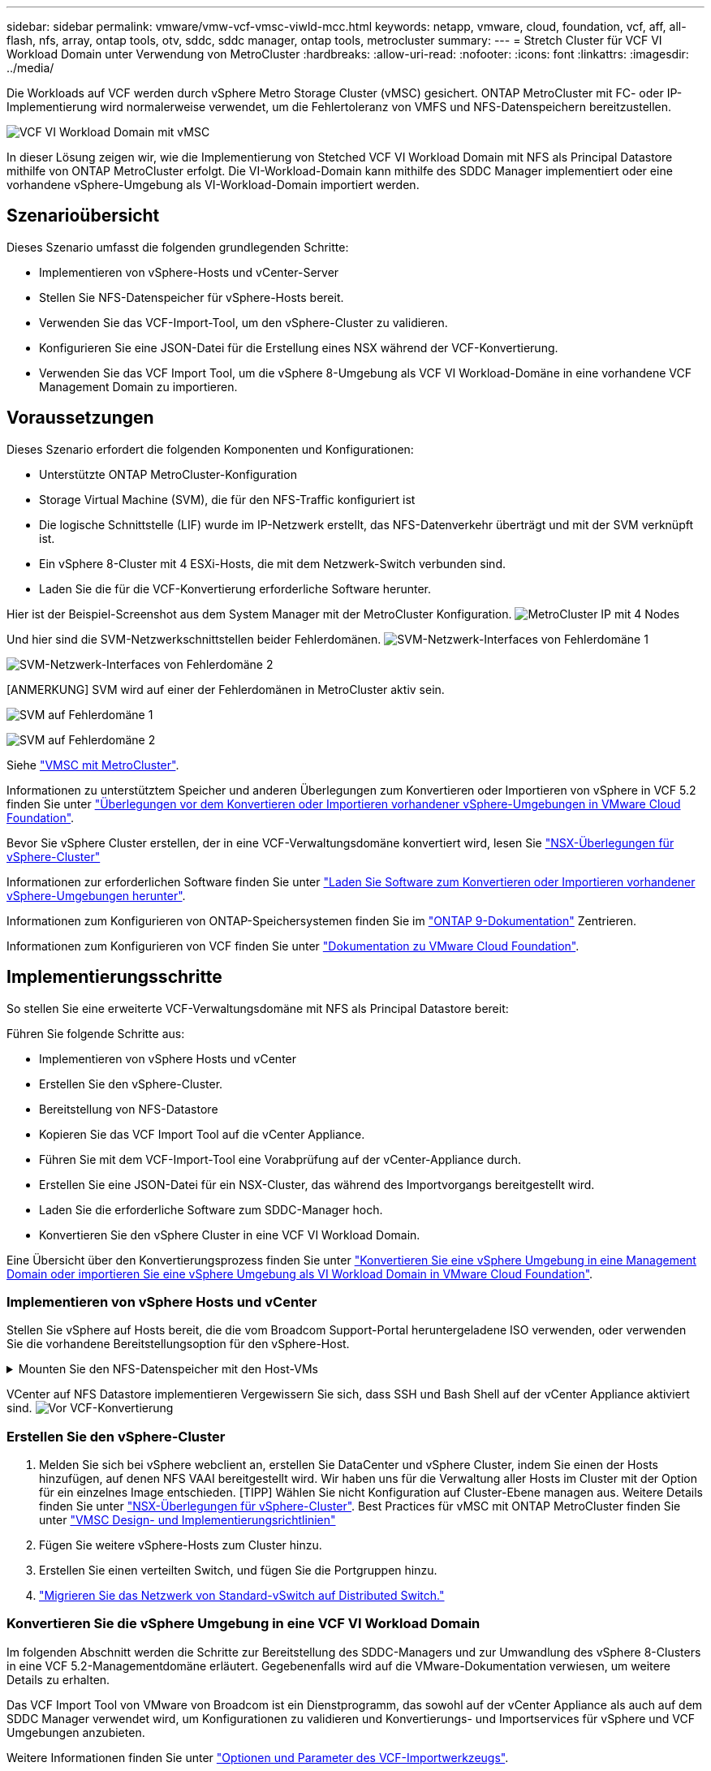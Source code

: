 ---
sidebar: sidebar 
permalink: vmware/vmw-vcf-vmsc-viwld-mcc.html 
keywords: netapp, vmware, cloud, foundation, vcf, aff, all-flash, nfs, array, ontap tools, otv, sddc, sddc manager, ontap tools, metrocluster 
summary:  
---
= Stretch Cluster für VCF VI Workload Domain unter Verwendung von MetroCluster
:hardbreaks:
:allow-uri-read: 
:nofooter: 
:icons: font
:linkattrs: 
:imagesdir: ../media/


[role="lead"]
Die Workloads auf VCF werden durch vSphere Metro Storage Cluster (vMSC) gesichert. ONTAP MetroCluster mit FC- oder IP-Implementierung wird normalerweise verwendet, um die Fehlertoleranz von VMFS und NFS-Datenspeichern bereitzustellen.

image:vmw-vcf-vmsc-viwld-mcc-image01.png["VCF VI Workload Domain mit vMSC"]

In dieser Lösung zeigen wir, wie die Implementierung von Stetched VCF VI Workload Domain mit NFS als Principal Datastore mithilfe von ONTAP MetroCluster erfolgt. Die VI-Workload-Domain kann mithilfe des SDDC Manager implementiert oder eine vorhandene vSphere-Umgebung als VI-Workload-Domain importiert werden.



== Szenarioübersicht

Dieses Szenario umfasst die folgenden grundlegenden Schritte:

* Implementieren von vSphere-Hosts und vCenter-Server
* Stellen Sie NFS-Datenspeicher für vSphere-Hosts bereit.
* Verwenden Sie das VCF-Import-Tool, um den vSphere-Cluster zu validieren.
* Konfigurieren Sie eine JSON-Datei für die Erstellung eines NSX während der VCF-Konvertierung.
* Verwenden Sie das VCF Import Tool, um die vSphere 8-Umgebung als VCF VI Workload-Domäne in eine vorhandene VCF Management Domain zu importieren.




== Voraussetzungen

Dieses Szenario erfordert die folgenden Komponenten und Konfigurationen:

* Unterstützte ONTAP MetroCluster-Konfiguration
* Storage Virtual Machine (SVM), die für den NFS-Traffic konfiguriert ist
* Die logische Schnittstelle (LIF) wurde im IP-Netzwerk erstellt, das NFS-Datenverkehr überträgt und mit der SVM verknüpft ist.
* Ein vSphere 8-Cluster mit 4 ESXi-Hosts, die mit dem Netzwerk-Switch verbunden sind.
* Laden Sie die für die VCF-Konvertierung erforderliche Software herunter.


Hier ist der Beispiel-Screenshot aus dem System Manager mit der MetroCluster Konfiguration. image:vmw-vcf-vmsc-mgmt-mcc-image15.png["MetroCluster IP mit 4 Nodes"]

Und hier sind die SVM-Netzwerkschnittstellen beider Fehlerdomänen. image:vmw-vcf-vmsc-mgmt-mcc-image13.png["SVM-Netzwerk-Interfaces von Fehlerdomäne 1"]

image:vmw-vcf-vmsc-mgmt-mcc-image14.png["SVM-Netzwerk-Interfaces von Fehlerdomäne 2"]

[ANMERKUNG] SVM wird auf einer der Fehlerdomänen in MetroCluster aktiv sein.

image:vmw-vcf-vmsc-mgmt-mcc-image16.png["SVM auf Fehlerdomäne 1"]

image:vmw-vcf-vmsc-mgmt-mcc-image17.png["SVM auf Fehlerdomäne 2"]

Siehe https://knowledge.broadcom.com/external/article/312183/vmware-vsphere-support-with-netapp-metro.html["VMSC mit MetroCluster"].

Informationen zu unterstütztem Speicher und anderen Überlegungen zum Konvertieren oder Importieren von vSphere in VCF 5.2 finden Sie unter https://techdocs.broadcom.com/us/en/vmware-cis/vcf/vcf-5-2-and-earlier/5-2/map-for-administering-vcf-5-2/importing-existing-vsphere-environments-admin/considerations-before-converting-or-importing-existing-vsphere-environments-into-vcf-admin.html["Überlegungen vor dem Konvertieren oder Importieren vorhandener vSphere-Umgebungen in VMware Cloud Foundation"].

Bevor Sie vSphere Cluster erstellen, der in eine VCF-Verwaltungsdomäne konvertiert wird, lesen Sie https://knowledge.broadcom.com/external/article/373968/vlcm-config-manager-is-enabled-on-this-c.html["NSX-Überlegungen für vSphere-Cluster"]

Informationen zur erforderlichen Software finden Sie unter https://techdocs.broadcom.com/us/en/vmware-cis/vcf/vcf-5-2-and-earlier/5-2/map-for-administering-vcf-5-2/importing-existing-vsphere-environments-admin/download-software-for-converting-or-importing-existing-vsphere-environments-admin.html["Laden Sie Software zum Konvertieren oder Importieren vorhandener vSphere-Umgebungen herunter"].

Informationen zum Konfigurieren von ONTAP-Speichersystemen finden Sie im link:https://docs.netapp.com/us-en/ontap["ONTAP 9-Dokumentation"] Zentrieren.

Informationen zum Konfigurieren von VCF finden Sie unter link:https://techdocs.broadcom.com/us/en/vmware-cis/vcf/vcf-5-2-and-earlier/5-2.html["Dokumentation zu VMware Cloud Foundation"].



== Implementierungsschritte

So stellen Sie eine erweiterte VCF-Verwaltungsdomäne mit NFS als Principal Datastore bereit:

Führen Sie folgende Schritte aus:

* Implementieren von vSphere Hosts und vCenter
* Erstellen Sie den vSphere-Cluster.
* Bereitstellung von NFS-Datastore
* Kopieren Sie das VCF Import Tool auf die vCenter Appliance.
* Führen Sie mit dem VCF-Import-Tool eine Vorabprüfung auf der vCenter-Appliance durch.
* Erstellen Sie eine JSON-Datei für ein NSX-Cluster, das während des Importvorgangs bereitgestellt wird.
* Laden Sie die erforderliche Software zum SDDC-Manager hoch.
* Konvertieren Sie den vSphere Cluster in eine VCF VI Workload Domain.


Eine Übersicht über den Konvertierungsprozess finden Sie unter https://techdocs.broadcom.com/us/en/vmware-cis/vcf/vcf-5-2-and-earlier/5-2/map-for-administering-vcf-5-2/importing-existing-vsphere-environments-admin/convert-or-import-a-vsphere-environment-into-vmware-cloud-foundation-admin.html["Konvertieren Sie eine vSphere Umgebung in eine Management Domain oder importieren Sie eine vSphere Umgebung als VI Workload Domain in VMware Cloud Foundation"].



=== Implementieren von vSphere Hosts und vCenter

Stellen Sie vSphere auf Hosts bereit, die die vom Broadcom Support-Portal heruntergeladene ISO verwenden, oder verwenden Sie die vorhandene Bereitstellungsoption für den vSphere-Host.

.Mounten Sie den NFS-Datenspeicher mit den Host-VMs
[%collapsible]
====
In diesem Schritt erstellen wir das NFS-Volume und mounten es als Datenspeicher, um VMs zu hosten.

. Erstellen Sie mit System Manager ein Volume und verknüpfen Sie es mit der Exportrichtlinie, die das IP-Subnetz des vSphere Hosts umfasst. image:vmw-vcf-vmsc-viwld-mcc-image03.png["Erstellen eines NFS Volumes mit System Manager"]
. SSH-auf vSphere-Host und Mounten des NFS-Datastore.


[listing]
----
esxcli storage nfs add -c 4 -H 10.192.164.225 -s /WLD01_DS01 -v DS01
esxcli storage nfs add -c 4 -H 10.192.164.230 -s /WLD01_DS02 -v DS02
esxcli storage nfs list
----
[HINWEIS] Wenn Hardwarebeschleunigung als nicht unterstützt angezeigt wird, stellen Sie sicher, dass die neueste NFS VAAI Komponente (heruntergeladen vom NetApp Supportportal) auf dem vSphere image:vmw-vcf-vmsc-mgmt-mcc-image05.png["Installieren Sie die NFS VAAI-Komponente"]Host und vStorage auf der SVM, die das Volume hostet, aktiviert ist. image:vmw-vcf-vmsc-mgmt-mcc-image04.png["VStorage auf SVM für VAAI aktivieren"] . Wiederholen Sie die obigen Schritte für zusätzliche Datenspeicher-Anforderungen und stellen Sie sicher, dass die Hardwarebeschleunigung unterstützt wird. image:vmw-vcf-vmsc-viwld-mcc-image02.png["Liste der Datenspeicher. Einer aus jeder Fehlerdomäne"]

====
VCenter auf NFS Datastore implementieren Vergewissern Sie sich, dass SSH und Bash Shell auf der vCenter Appliance aktiviert sind. image:vmw-vcf-vmsc-viwld-mcc-image04.png["Vor VCF-Konvertierung"]



=== Erstellen Sie den vSphere-Cluster

. Melden Sie sich bei vSphere webclient an, erstellen Sie DataCenter und vSphere Cluster, indem Sie einen der Hosts hinzufügen, auf denen NFS VAAI bereitgestellt wird. Wir haben uns für die Verwaltung aller Hosts im Cluster mit der Option für ein einzelnes Image entschieden. [TIPP] Wählen Sie nicht Konfiguration auf Cluster-Ebene managen aus. Weitere Details finden Sie unter https://knowledge.broadcom.com/external/article/373968/vlcm-config-manager-is-enabled-on-this-c.html["NSX-Überlegungen für vSphere-Cluster"]. Best Practices für vMSC mit ONTAP MetroCluster finden Sie unter https://docs.netapp.com/us-en/ontap-apps-dbs/vmware/vmware_vmsc_design.html#netapp-storage-configuration["VMSC Design- und Implementierungsrichtlinien"]
. Fügen Sie weitere vSphere-Hosts zum Cluster hinzu.
. Erstellen Sie einen verteilten Switch, und fügen Sie die Portgruppen hinzu.
. https://techdocs.broadcom.com/us/en/vmware-cis/vsan/vsan/8-0/vsan-network-design/migrating-from-standard-to-distributed-vswitch.html["Migrieren Sie das Netzwerk von Standard-vSwitch auf Distributed Switch."]




=== Konvertieren Sie die vSphere Umgebung in eine VCF VI Workload Domain

Im folgenden Abschnitt werden die Schritte zur Bereitstellung des SDDC-Managers und zur Umwandlung des vSphere 8-Clusters in eine VCF 5.2-Managementdomäne erläutert. Gegebenenfalls wird auf die VMware-Dokumentation verwiesen, um weitere Details zu erhalten.

Das VCF Import Tool von VMware von Broadcom ist ein Dienstprogramm, das sowohl auf der vCenter Appliance als auch auf dem SDDC Manager verwendet wird, um Konfigurationen zu validieren und Konvertierungs- und Importservices für vSphere und VCF Umgebungen anzubieten.

Weitere Informationen finden Sie unter https://docs.vmware.com/en/VMware-Cloud-Foundation/5.2/vcf-admin/GUID-44CBCB85-C001-41B2-BBB4-E71928B8D955.html["Optionen und Parameter des VCF-Importwerkzeugs"].

.VCF-Importwerkzeug kopieren und extrahieren
[%collapsible]
====
Mit dem VCF-Import-Tool wird auf der vCenter-Appliance überprüft, ob sich das vSphere-Cluster in einem ordnungsgemäßen Zustand für den VCF-Konvertierungs- oder Importprozess befindet.

Führen Sie folgende Schritte aus:

. Befolgen Sie die Schritte unter https://docs.vmware.com/en/VMware-Cloud-Foundation/5.2/vcf-admin/GUID-6ACE3794-BF52-4923-9FA2-2338E774B7CB.html["Kopieren Sie das VCF-Importtool auf die vCenter-Zielanwendung"] VMware Docs, um das VCF Import Tool an den richtigen Speicherort zu kopieren.
. Extrahieren Sie das Bündel mit dem folgenden Befehl:
+
....
tar -xvf vcf-brownfield-import-<buildnumber>.tar.gz
....


====
.Validieren Sie die vCenter Appliance
[%collapsible]
====
Verwenden Sie das VCF-Importtool, um die vCenter-Appliance vor dem Import als VI-Workload-Domain zu validieren.

. Befolgen Sie die Schritte unter https://docs.vmware.com/en/VMware-Cloud-Foundation/5.2/vcf-admin/GUID-AC6BF714-E0DB-4ADE-A884-DBDD7D6473BB.html["Führen Sie vor der Konvertierung einen Vorabcheck auf dem Ziel-vCenter aus"], um die Validierung auszuführen.


====
.Erstellen Sie eine JSON-Datei für die NSX-Bereitstellung
[%collapsible]
====
Erstellen Sie eine NSX-Bereitstellungsspezifikation, um NSX Manager während des Imports oder der Konvertierung einer vSphere-Umgebung in VMware Cloud Foundation bereitzustellen. Für die NSX-Bereitstellung sind mindestens 3 Hosts erforderlich.


NOTE: Bei der Bereitstellung eines NSX Manager-Clusters in einem Konvertierungs- oder Importvorgang wird ein NSX VLAN-gestütztes Segment verwendet. Einzelheiten zu den Einschränkungen von NSX-VLAN-gesicherten Segmenten finden Sie im Abschnitt „Überlegungen vor der Konvertierung oder dem Import vorhandener vSphere-Umgebungen in VMware Cloud Foundation. Weitere Informationen zu Netzwerkeinschränkungen in NSX-VLAN finden Sie unter https://techdocs.broadcom.com/us/en/vmware-cis/vcf/vcf-5-2-and-earlier/5-2/map-for-administering-vcf-5-2/importing-existing-vsphere-environments-admin/considerations-before-converting-or-importing-existing-vsphere-environments-into-vcf-admin.html["Überlegungen vor dem Konvertieren oder Importieren vorhandener vSphere-Umgebungen in VMware Cloud Foundation"].

Im Folgenden finden Sie ein Beispiel für eine JSON-Datei für die NSX-Bereitstellung:

....
{
  "deploy_without_license_keys": true,
  "form_factor": "small",
  "admin_password": "****************",
  "install_bundle_path": "/nfs/vmware/vcf/nfs-mount/bundle/bundle-133764.zip",
  "cluster_ip": "10.61.185.105",
  "cluster_fqdn": "mcc-wld01-nsx.sddc.netapp.com",
  "manager_specs": [{
    "fqdn": "mcc-wld01-nsxa.sddc.netapp.com",
    "name": "mcc-wld01-nsxa",
    "ip_address": "10.61.185.106",
    "gateway": "10.61.185.1",
    "subnet_mask": "255.255.255.0"
  },
  {
    "fqdn": "mcc-wld01-nsxb.sddc.netapp.com",
    "name": "mcc-wld01-nsxb",
    "ip_address": "10.61.185.107",
    "gateway": "10.61.185.1",
    "subnet_mask": "255.255.255.0"
  },
  {
    "fqdn": "mcc-wld01-nsxc.sddc.netapp.com",
    "name": "mcc-wld01-nsxc",
    "ip_address": "10.61.185.108",
    "gateway": "10.61.185.1",
    "subnet_mask": "255.255.255.0"
  }]
}
....
Kopieren Sie die JSON-Datei in den vcf Benutzer-Home-Ordner im SDDC Manager.

====
.Laden Sie Software zum SDDC Manager hoch
[%collapsible]
====
Kopieren Sie das VCF Import Tool in den Home-Ordner des vcf-Benutzers und das NSX Deployment Bundle in den Ordner /nfs/vmware/vcf/nfs-Mount/Bundle/ auf dem SDDC Manager.

Detaillierte Anweisungen finden Sie unter https://techdocs.broadcom.com/us/en/vmware-cis/vcf/vcf-5-2-and-earlier/5-2/map-for-administering-vcf-5-2/importing-existing-vsphere-environments-admin/convert-or-import-a-vsphere-environment-into-vmware-cloud-foundation-admin/seed-software-on-sddc-manager-admin.html["Laden Sie die erforderliche Software auf die SDDC Manager Appliance hoch"].

====
.Detaillierte Überprüfung auf vCenter vor der Konvertierung
[%collapsible]
====
Bevor Sie eine Verwaltungsdomänenkonvertierung oder einen VI-Workload-Domänenimportvorgang durchführen, müssen Sie eine detaillierte Überprüfung durchführen, um sicherzustellen, dass die vorhandene vSphere-Umgebung für die Konvertierung oder den Import unterstützt wird. . SSH zur SDDC Manager-Appliance als Benutzer vcf. . Navigieren Sie zu dem Verzeichnis, in das Sie das VCF-Import-Tool kopiert haben. . Führen Sie den folgenden Befehl aus, um zu überprüfen, ob die vSphere-Umgebung konvertiert werden kann

....
python3 vcf_brownfield.py check --vcenter '<vcenter-fqdn>' --sso-user '<sso-user>' --sso-password '********' --local-admin-password '****************' --accept-trust
....
image:vmw-vcf-vmsc-viwld-mcc-image08.png["VCF VC prüfen"]

====
.Konvertieren Sie vSphere Cluster in eine VCF VI Workload-Domäne
[%collapsible]
====
Das VCF Import Tool wird für die Durchführung des Konvertierungsprozesses verwendet.

Der folgende Befehl wird ausgeführt, um den vSphere-Cluster in eine VCF-Verwaltungsdomäne zu konvertieren und den NSX-Cluster bereitzustellen:

....
python3 vcf_brownfield.py import --vcenter '<vcenter-fqdn>' --sso-user '<sso-user>' --sso-password '******' --vcenter-root-password '********' --local-admin-password '****************' --backup-password '****************' --domain-name '<Mgmt-domain-name>' --accept-trust --nsx-deployment-spec-path /home/vcf/nsx.json
....
Selbst mehrere Datastores sind auf vSphere-Host verfügbar, es gibt keine Notwendigkeit, zu fragen, welcher Datastore, der als primärer Datastore betrachtet werden muss.

Vollständige Anweisungen finden Sie unter https://techdocs.broadcom.com/us/en/vmware-cis/vcf/vcf-5-2-and-earlier/5-2/map-for-administering-vcf-5-2/importing-existing-vsphere-environments-admin/convert-or-import-a-vsphere-environment-into-vmware-cloud-foundation-admin.html["VCF-Konvertierungsverfahren"].

NSX-VMs werden in vCenter bereitgestellt. image:vmw-vcf-vmsc-viwld-mcc-image05.png["Nach VCF-Konvertierung"]

SDDC Manager zeigt die VI-Workload-Domäne, die mit dem bereitgestellten Namen erstellt wurde, und NFS als Datenspeicher. image:vmw-vcf-vmsc-viwld-mcc-image06.png["VCF Domains mit NFS"]

Beim Prüfen des Clusters stellt er Informationen zu NFS-Datenspeichern bereit. image:vmw-vcf-vmsc-viwld-mcc-image07.png["Details des NFS-Datenspeichers aus VCF"]

====
.Lizenz zu VCF hinzufügen
[%collapsible]
====
Nach Abschluss der Konvertierung muss die Lizenzierung der Umgebung hinzugefügt werden.

. Melden Sie sich bei der Benutzeroberfläche des SDDC-Managers an.
. Navigieren Sie im Navigationsbereich zu *Administration > Licensing*.
. Klicken Sie auf *+ Lizenzschlüssel*.
. Wählen Sie ein Produkt aus dem Dropdown-Menü aus.
. Geben Sie den Lizenzschlüssel ein.
. Geben Sie eine Beschreibung für die Lizenz an.
. Klicken Sie Auf *Hinzufügen*.
. Wiederholen Sie diese Schritte für jede Lizenz.


====
